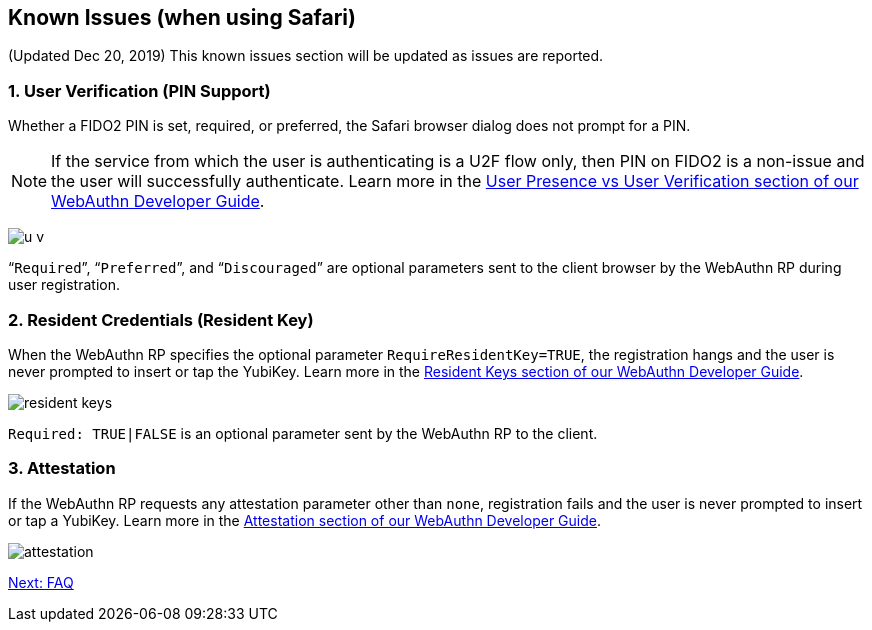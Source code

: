 == Known Issues (when using Safari)

(Updated Dec 20, 2019) This known issues section will be updated as issues are reported.

=== 1. User Verification (PIN Support)

Whether a FIDO2 PIN is set, required, or preferred, the Safari browser dialog does not prompt for a PIN.

[NOTE]
======
If the service from which the user is authenticating is a U2F flow only, then PIN on FIDO2 is a non-issue and the user will successfully authenticate. Learn more in the link:../../WebAuthn/WebAuthn_Developer_Guide/User_Presence_vs_User_Verification.adoc[User Presence vs User Verification section of our WebAuthn Developer Guide].
======

image:u-v.png[]

“`Required`”, “`Preferred`”, and “`Discouraged`” are optional parameters sent to the client browser by the WebAuthn RP during user registration.


=== 2. Resident Credentials (Resident Key)

When the WebAuthn RP specifies the optional parameter `RequireResidentKey=TRUE`, the registration hangs and the user is never prompted to insert or tap the YubiKey. Learn more in the link:../../WebAuthn/WebAuthn_Developer_Guide/Resident_Keys.adoc[Resident Keys section of our WebAuthn Developer Guide].

image:resident-keys.png[]

`Required: TRUE|FALSE` is an optional parameter sent by the WebAuthn RP to the client.


=== 3. Attestation

If the WebAuthn RP requests any attestation parameter other than `none`, registration fails and the user is never prompted to insert or tap a YubiKey. Learn more in the link:../../WebAuthn/WebAuthn_Developer_Guide/Attestation.adoc[Attestation section of our WebAuthn Developer Guide].

image:attestation.png[]

link:FAQ.adoc[Next: FAQ]
